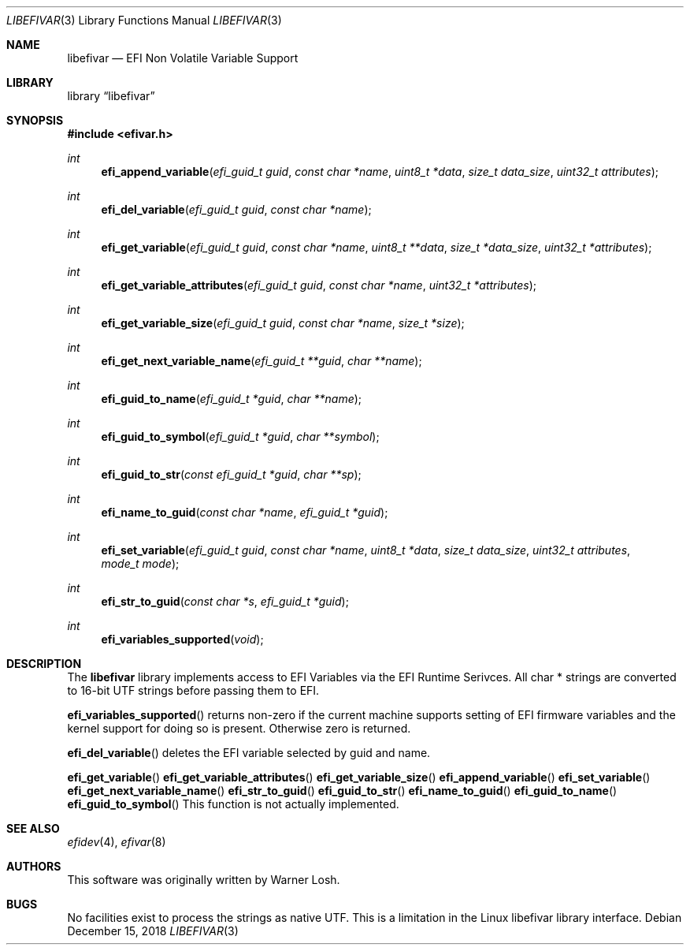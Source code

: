 .\" Copyright 2016 Netflix, Inc.
.\" All rights reserved.
.\"
.\" Redistribution and use in source and binary forms, with or without
.\" modification, are permitted provided that the following conditions
.\" are met:
.\" 1. Redistributions of source code must retain the above copyright
.\"    notice, this list of conditions and the following disclaimer.
.\" 2. Redistributions in binary form must reproduce the above copyright
.\"    notice, this list of conditions and the following disclaimer in the
.\"    documentation and/or other materials provided with the distribution.
.\"
.\" THIS SOFTWARE IS PROVIDED BY THE AUTHOR AND CONTRIBUTORS ``AS IS'' AND
.\" ANY EXPRESS OR IMPLIED WARRANTIES, INCLUDING, BUT NOT LIMITED TO, THE
.\" IMPLIED WARRANTIES OF MERCHANTABILITY AND FITNESS FOR A PARTICULAR PURPOSE
.\" ARE DISCLAIMED.  IN NO EVENT SHALL THE AUTHOR OR CONTRIBUTORS BE LIABLE
.\" FOR ANY DIRECT, INDIRECT, INCIDENTAL, SPECIAL, EXEMPLARY, OR CONSEQUENTIAL
.\" DAMAGES (INCLUDING, BUT NOT LIMITED TO, PROCUREMENT OF SUBSTITUTE GOODS
.\" OR SERVICES; LOSS OF USE, DATA, OR PROFITS; OR BUSINESS INTERRUPTION)
.\" HOWEVER CAUSED AND ON ANY THEORY OF LIABILITY, WHETHER IN CONTRACT, STRICT
.\" LIABILITY, OR TORT (INCLUDING NEGLIGENCE OR OTHERWISE) ARISING IN ANY WAY
.\" OUT OF THE USE OF THIS SOFTWARE, EVEN IF ADVISED OF THE POSSIBILITY OF
.\" SUCH DAMAGE.
.\"
.\" $FreeBSD: head/lib/libefivar/efivar.3 307071 2016-10-11 22:30:41Z imp $
.\"
.Dd December 15, 2018
.Dt LIBEFIVAR 3
.Os
.Sh NAME
.Nm libefivar
.Nd EFI Non Volatile Variable Support
.Sh LIBRARY
.Lb libefivar
.Sh SYNOPSIS
.In efivar.h
.Ft int
.Fn efi_append_variable "efi_guid_t guid" "const char *name" "uint8_t *data" "size_t data_size" "uint32_t attributes"
.Ft int
.Fn efi_del_variable "efi_guid_t guid" "const char *name"
.Ft int
.Fn efi_get_variable "efi_guid_t guid" "const char *name" "uint8_t **data" "size_t *data_size" "uint32_t *attributes"
.Ft int
.Fn efi_get_variable_attributes "efi_guid_t guid" "const char *name" "uint32_t *attributes"
.Ft int
.Fn efi_get_variable_size "efi_guid_t guid" "const char *name" "size_t *size"
.Ft int
.Fn efi_get_next_variable_name "efi_guid_t **guid" "char **name"
.Ft int
.Fn efi_guid_to_name "efi_guid_t *guid" "char **name"
.Ft int
.Fn efi_guid_to_symbol "efi_guid_t *guid" "char **symbol"
.Ft int
.Fn efi_guid_to_str "const efi_guid_t *guid" "char **sp"
.Ft int
.Fn efi_name_to_guid "const char *name" "efi_guid_t *guid"
.Ft int
.Fn efi_set_variable "efi_guid_t guid" "const char *name" "uint8_t *data" "size_t data_size" "uint32_t attributes" "mode_t mode"
.Ft int
.Fn efi_str_to_guid "const char *s" "efi_guid_t *guid"
.Ft int
.Fn efi_variables_supported "void"
.Sh DESCRIPTION
The
.Nm
library implements access to EFI Variables via the EFI Runtime
Serivces.
All char * strings are converted to 16-bit UTF strings before passing
them to EFI.
.Pp
.Fn efi_variables_supported
returns non-zero if the current machine supports setting of EFI firmware
variables and the kernel support for doing so is present.
Otherwise zero is returned.
.Pp
.Fn efi_del_variable
deletes the EFI variable selected by
.Dv guid
and
.Dv name .
.Pp
.Fn efi_get_variable
.Fn efi_get_variable_attributes
.Fn efi_get_variable_size
.Fn efi_append_variable
.Fn efi_set_variable
.Fn efi_get_next_variable_name
.Fn efi_str_to_guid
.Fn efi_guid_to_str
.Fn efi_name_to_guid
.Fn efi_guid_to_name
.Fn efi_guid_to_symbol
This function is not actually implemented.
.Sh SEE ALSO
.Xr efidev 4 ,
.Xr efivar 8
.Sh AUTHORS
.An -nosplit
This software was originally written by
.An Warner Losh .
.Sh BUGS
No facilities exist to process the strings as native UTF.
This is a limitation in the Linux libefivar library interface.
